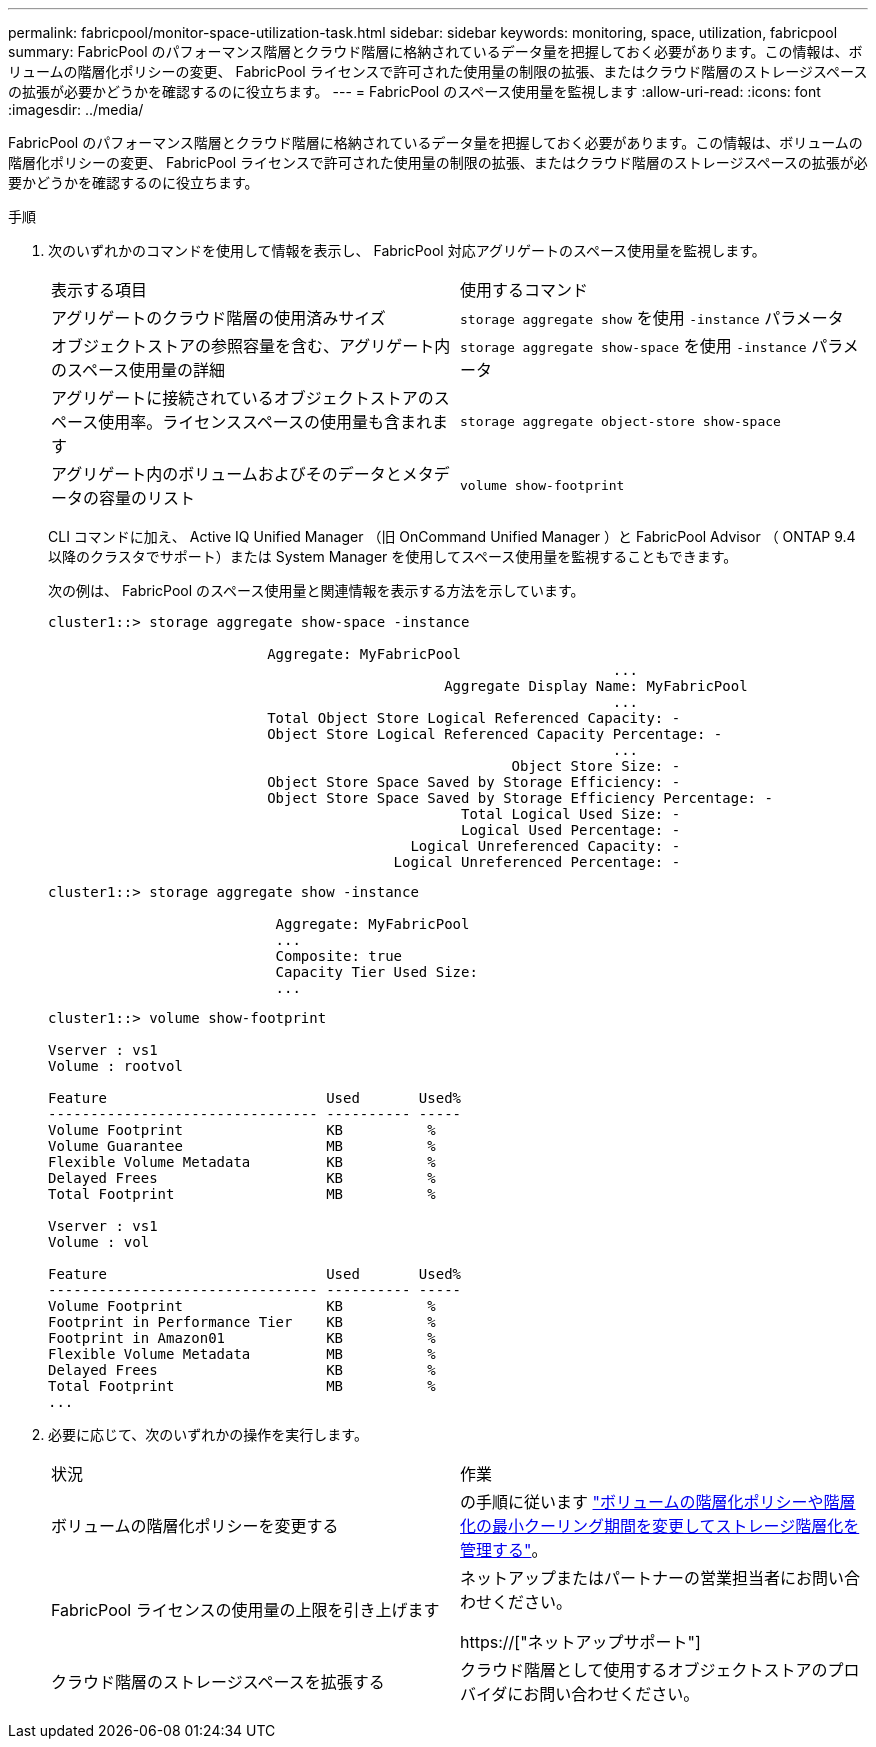 ---
permalink: fabricpool/monitor-space-utilization-task.html 
sidebar: sidebar 
keywords: monitoring, space, utilization, fabricpool 
summary: FabricPool のパフォーマンス階層とクラウド階層に格納されているデータ量を把握しておく必要があります。この情報は、ボリュームの階層化ポリシーの変更、 FabricPool ライセンスで許可された使用量の制限の拡張、またはクラウド階層のストレージスペースの拡張が必要かどうかを確認するのに役立ちます。 
---
= FabricPool のスペース使用量を監視します
:allow-uri-read: 
:icons: font
:imagesdir: ../media/


[role="lead"]
FabricPool のパフォーマンス階層とクラウド階層に格納されているデータ量を把握しておく必要があります。この情報は、ボリュームの階層化ポリシーの変更、 FabricPool ライセンスで許可された使用量の制限の拡張、またはクラウド階層のストレージスペースの拡張が必要かどうかを確認するのに役立ちます。

.手順
. 次のいずれかのコマンドを使用して情報を表示し、 FabricPool 対応アグリゲートのスペース使用量を監視します。
+
|===


| 表示する項目 | 使用するコマンド 


 a| 
アグリゲートのクラウド階層の使用済みサイズ
 a| 
`storage aggregate show` を使用 `-instance` パラメータ



 a| 
オブジェクトストアの参照容量を含む、アグリゲート内のスペース使用量の詳細
 a| 
`storage aggregate show-space` を使用 `-instance` パラメータ



 a| 
アグリゲートに接続されているオブジェクトストアのスペース使用率。ライセンススペースの使用量も含まれます
 a| 
`storage aggregate object-store show-space`



 a| 
アグリゲート内のボリュームおよびそのデータとメタデータの容量のリスト
 a| 
`volume show-footprint`

|===
+
CLI コマンドに加え、 Active IQ Unified Manager （旧 OnCommand Unified Manager ）と FabricPool Advisor （ ONTAP 9.4 以降のクラスタでサポート）または System Manager を使用してスペース使用量を監視することもできます。

+
次の例は、 FabricPool のスペース使用量と関連情報を表示する方法を示しています。

+
[listing]
----
cluster1::> storage aggregate show-space -instance

                          Aggregate: MyFabricPool
                                                                   ...
                                               Aggregate Display Name: MyFabricPool
                                                                   ...
                          Total Object Store Logical Referenced Capacity: -
                          Object Store Logical Referenced Capacity Percentage: -
                                                                   ...
                                                       Object Store Size: -
                          Object Store Space Saved by Storage Efficiency: -
                          Object Store Space Saved by Storage Efficiency Percentage: -
                                                 Total Logical Used Size: -
                                                 Logical Used Percentage: -
                                           Logical Unreferenced Capacity: -
                                         Logical Unreferenced Percentage: -

----
+
[listing]
----
cluster1::> storage aggregate show -instance

                           Aggregate: MyFabricPool
                           ...
                           Composite: true
                           Capacity Tier Used Size:
                           ...
----
+
[listing]
----
cluster1::> volume show-footprint

Vserver : vs1
Volume : rootvol

Feature                          Used       Used%
-------------------------------- ---------- -----
Volume Footprint                 KB          %
Volume Guarantee                 MB          %
Flexible Volume Metadata         KB          %
Delayed Frees                    KB          %
Total Footprint                  MB          %

Vserver : vs1
Volume : vol

Feature                          Used       Used%
-------------------------------- ---------- -----
Volume Footprint                 KB          %
Footprint in Performance Tier    KB          %
Footprint in Amazon01            KB          %
Flexible Volume Metadata         MB          %
Delayed Frees                    KB          %
Total Footprint                  MB          %
...
----
. 必要に応じて、次のいずれかの操作を実行します。
+
|===


| 状況 | 作業 


 a| 
ボリュームの階層化ポリシーを変更する
 a| 
の手順に従います link:modify-tiering-policy-cooling-period-task.html["ボリュームの階層化ポリシーや階層化の最小クーリング期間を変更してストレージ階層化を管理する"]。



 a| 
FabricPool ライセンスの使用量の上限を引き上げます
 a| 
ネットアップまたはパートナーの営業担当者にお問い合わせください。

https://["ネットアップサポート"]



 a| 
クラウド階層のストレージスペースを拡張する
 a| 
クラウド階層として使用するオブジェクトストアのプロバイダにお問い合わせください。

|===

